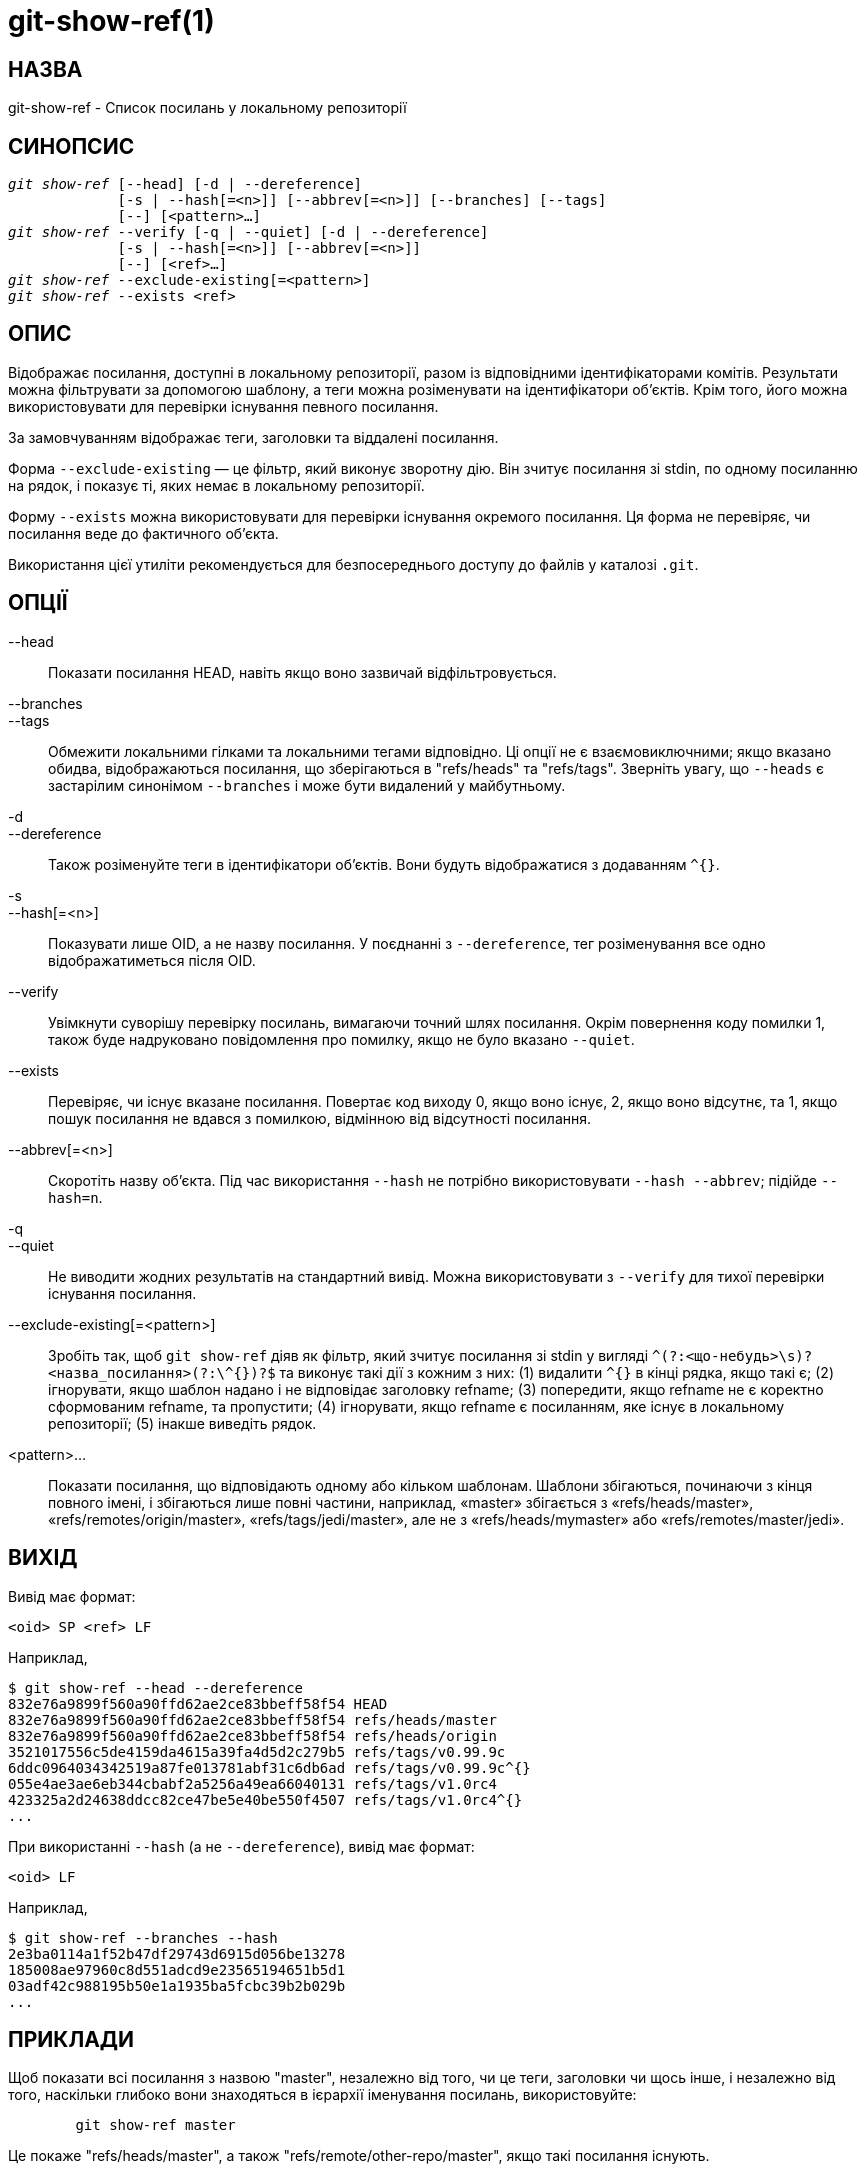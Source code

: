 git-show-ref(1)
===============

НАЗВА
-----
git-show-ref - Список посилань у локальному репозиторії

СИНОПСИС
--------
[verse]
'git show-ref' [--head] [-d | --dereference]
	     [-s | --hash[=<n>]] [--abbrev[=<n>]] [--branches] [--tags]
	     [--] [<pattern>...]
'git show-ref' --verify [-q | --quiet] [-d | --dereference]
	     [-s | --hash[=<n>]] [--abbrev[=<n>]]
	     [--] [<ref>...]
'git show-ref' --exclude-existing[=<pattern>]
'git show-ref' --exists <ref>

ОПИС
----

Відображає посилання, доступні в локальному репозиторії, разом із відповідними ідентифікаторами комітів. Результати можна фільтрувати за допомогою шаблону, а теги можна розіменувати на ідентифікатори об'єктів. Крім того, його можна використовувати для перевірки існування певного посилання.

За замовчуванням відображає теги, заголовки та віддалені посилання.

Форма `--exclude-existing` — це фільтр, який виконує зворотну дію. Він зчитує посилання зі stdin, по одному посиланню на рядок, і показує ті, яких немає в локальному репозиторії.

Форму `--exists` можна використовувати для перевірки існування окремого посилання. Ця форма не перевіряє, чи посилання веде до фактичного об'єкта.

Використання цієї утиліти рекомендується для безпосереднього доступу до файлів у каталозі `.git`.

ОПЦІЇ
-----

--head::

	Показати посилання HEAD, навіть якщо воно зазвичай відфільтровується.

--branches::
--tags::

	Обмежити локальними гілками та локальними тегами відповідно. Ці опції не є взаємовиключними; якщо вказано обидва, відображаються посилання, що зберігаються в "refs/heads" та "refs/tags". Зверніть увагу, що `--heads` є застарілим синонімом `--branches` і може бути видалений у майбутньому.

-d::
--dereference::

	Також розіменуйте теги в ідентифікатори об'єктів. Вони будуть відображатися з додаванням `^{}`.

-s::
--hash[=<n>]::

	Показувати лише OID, а не назву посилання. У поєднанні з `--dereference`, тег розіменування все одно відображатиметься після OID.

--verify::

	Увімкнути суворішу перевірку посилань, вимагаючи точний шлях посилання. Окрім повернення коду помилки 1, також буде надруковано повідомлення про помилку, якщо не було вказано `--quiet`.

--exists::

	Перевіряє, чи існує вказане посилання. Повертає код виходу 0, якщо воно існує, 2, якщо воно відсутнє, та 1, якщо пошук посилання не вдався з помилкою, відмінною від відсутності посилання.

--abbrev[=<n>]::

	Скоротіть назву об'єкта. Під час використання `--hash` не потрібно використовувати `--hash --abbrev`; підійде `--hash=n`.

-q::
--quiet::

	Не виводити жодних результатів на стандартний вивід. Можна використовувати з `--verify` для тихої перевірки існування посилання.

--exclude-existing[=<pattern>]::

	Зробіть так, щоб `git show-ref` діяв як фільтр, який зчитує посилання зі stdin у вигляді `^(?:<що-небудь>\s)?<назва_посилання>(?:\^{})?$` та виконує такі дії з кожним з них:
	(1) видалити `^{}` в кінці рядка, якщо такі є;
	(2) ігнорувати, якщо шаблон надано і не відповідає заголовку refname;
	(3) попередити, якщо refname не є коректно сформованим refname, та пропустити;
	(4) ігнорувати, якщо refname є посиланням, яке існує в локальному репозиторії;
	(5) інакше виведіть рядок.


<pattern>...::

	Показати посилання, що відповідають одному або кільком шаблонам. Шаблони збігаються, починаючи з кінця повного імені, і збігаються лише повні частини, наприклад, «master» збігається з «refs/heads/master», «refs/remotes/origin/master», «refs/tags/jedi/master», але не з «refs/heads/mymaster» або «refs/remotes/master/jedi».

ВИХІД
-----

Вивід має формат:

------------
<oid> SP <ref> LF
------------

Наприклад,

-----------------------------------------------------------------------------
$ git show-ref --head --dereference
832e76a9899f560a90ffd62ae2ce83bbeff58f54 HEAD
832e76a9899f560a90ffd62ae2ce83bbeff58f54 refs/heads/master
832e76a9899f560a90ffd62ae2ce83bbeff58f54 refs/heads/origin
3521017556c5de4159da4615a39fa4d5d2c279b5 refs/tags/v0.99.9c
6ddc0964034342519a87fe013781abf31c6db6ad refs/tags/v0.99.9c^{}
055e4ae3ae6eb344cbabf2a5256a49ea66040131 refs/tags/v1.0rc4
423325a2d24638ddcc82ce47be5e40be550f4507 refs/tags/v1.0rc4^{}
...
-----------------------------------------------------------------------------

При використанні `--hash` (а не `--dereference`), вивід має формат:

------------
<oid> LF
------------

Наприклад,

-----------------------------------------------------------------------------
$ git show-ref --branches --hash
2e3ba0114a1f52b47df29743d6915d056be13278
185008ae97960c8d551adcd9e23565194651b5d1
03adf42c988195b50e1a1935ba5fcbc39b2b029b
...
-----------------------------------------------------------------------------

ПРИКЛАДИ
--------

Щоб показати всі посилання з назвою "master", незалежно від того, чи це теги, заголовки чи щось інше, і незалежно від того, наскільки глибоко вони знаходяться в ієрархії іменування посилань, використовуйте:

-----------------------------------------------------------------------------
	git show-ref master
-----------------------------------------------------------------------------

Це покаже "refs/heads/master", а також "refs/remote/other-repo/master", якщо такі посилання існують.

При використанні прапорця `--verify` команда вимагає точного шляху:

-----------------------------------------------------------------------------
	git show-ref --verify refs/heads/master
-----------------------------------------------------------------------------

відповідатиме лише точній гілці під назвою "master".

Якщо нічого не відповідає, `git show-ref` поверне код помилки 1, а у разі перевірки покаже повідомлення про помилку.

Для скриптів ви можете попросити його бути тихим за допомогою прапорця `--quiet`, що дозволяє вам робити такі речі, як

-----------------------------------------------------------------------------
	git show-ref --quiet --verify -- "refs/heads/$headname" ||
		echo "$headname is not a valid branch"
-----------------------------------------------------------------------------

перевірити, чи існує певна гілка (зверніть увагу, що ми насправді не хочемо показувати жодних результатів, і ми хочемо використовувати повне посилання на неї, щоб не викликати проблему з неоднозначними частковими збігами).

Щоб показати лише теги або лише відповідні заголовки гілок, використовуйте `--tags` та/або `--branches` відповідно (використання обох означає, що будуть показані теги та гілки, але не інші випадкові посилання в підкаталозі refs/).

Щоб виконати автоматичне розіменування об'єктів тегів, використовуйте прапорець `-d` або `--dereference`, щоб ви могли це зробити

-----------------------------------------------------------------------------
	git show-ref --tags --dereference
-----------------------------------------------------------------------------

щоб отримати список усіх тегів разом із тим, що вони розименують.

ФАЙЛИ
-----
`.git/refs/*`, `.git/packed-refs`

ДИВ. ТАКОЖ
----------
linkgit:git-for-each-ref[1], linkgit:git-ls-remote[1], linkgit:git-update-ref[1], linkgit:gitrepository-layout[5]

GIT
---
Частина набору linkgit:git[1]
